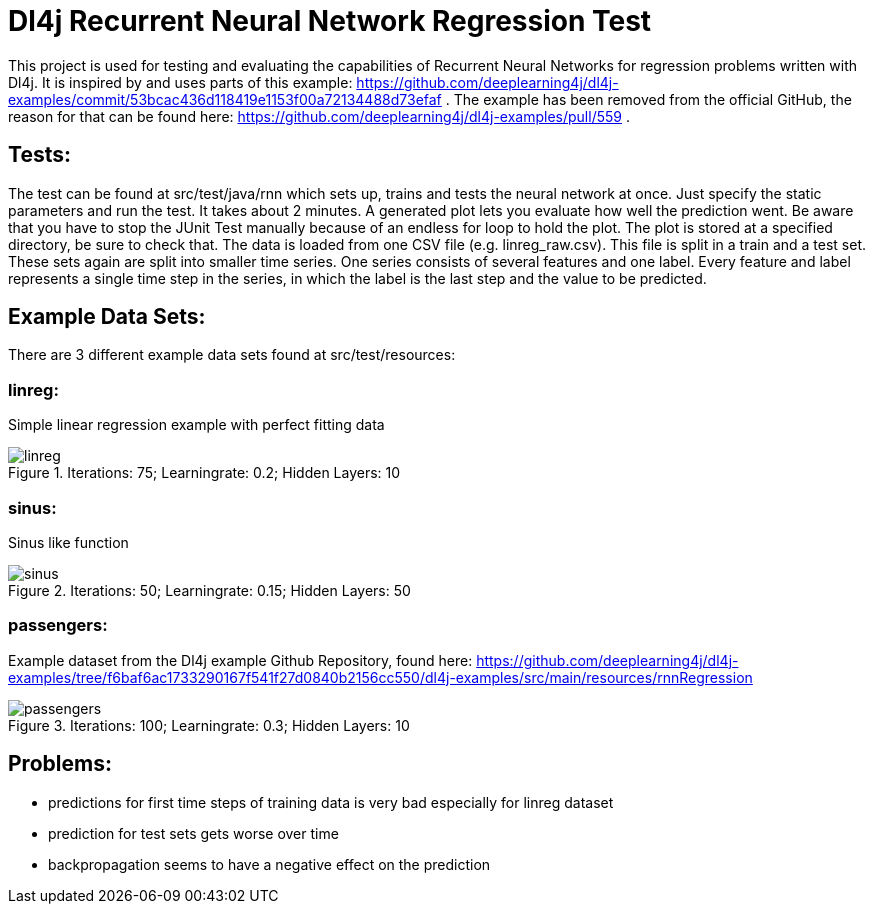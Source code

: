 = Dl4j Recurrent Neural Network Regression Test

This project is used for testing and evaluating the capabilities of Recurrent Neural Networks for regression problems written with Dl4j.
It is inspired by and uses parts of this example: https://github.com/deeplearning4j/dl4j-examples/commit/53bcac436d118419e1153f00a72134488d73efaf .
The example has been removed from the official GitHub, the reason for that can be found here: https://github.com/deeplearning4j/dl4j-examples/pull/559 .

== Tests:

The test can be found at src/test/java/rnn which sets up, trains and tests the neural network at once. 
Just specify the static parameters and run the test. It takes about 2 minutes. A generated plot lets you evaluate how well the prediction went.
Be aware that you have to stop the JUnit Test manually because of an endless for loop to hold the plot.
The plot is stored at a specified directory, be sure to check that.
The data is loaded from one CSV file (e.g. linreg_raw.csv). This file is split in a train and a test set. 
These sets again are split into smaller time series. One series consists of several features and one label.
Every feature and label represents a single time step in the series, in which the label is the last step and the value to be predicted. 

== Example Data Sets:

There are 3 different example data sets found at src/test/resources:

=== linreg: 
Simple linear regression example with perfect fitting data

.Iterations: 75; Learningrate: 0.2; Hidden Layers: 10
image::plots/linreg.jpg[] 

=== sinus:
Sinus like function

.Iterations: 50; Learningrate: 0.15; Hidden Layers: 50
image::plots/sinus.jpg[] 

=== passengers: 
Example dataset from the Dl4j example Github Repository, found here: https://github.com/deeplearning4j/dl4j-examples/tree/f6baf6ac1733290167f541f27d0840b2156cc550/dl4j-examples/src/main/resources/rnnRegression

.Iterations: 100; Learningrate: 0.3; Hidden Layers: 10
image::plots/passengers.jpg[] 


== Problems:

* predictions for first time steps of training data is very bad especially for linreg dataset
* prediction for test sets gets worse over time
* backpropagation seems to have a negative effect on the prediction

